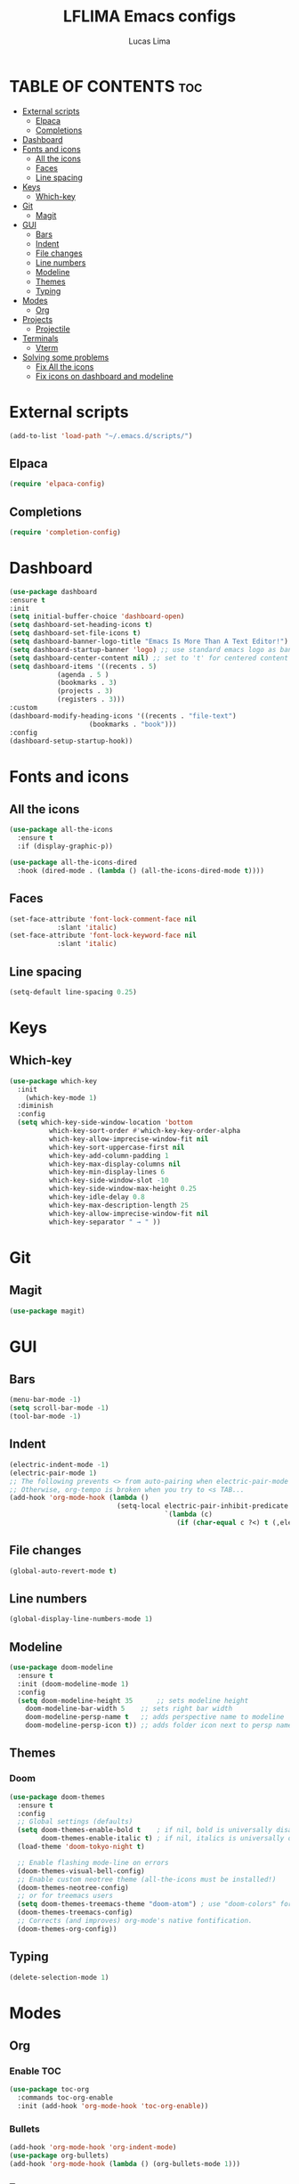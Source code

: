 #+TITLE: LFLIMA Emacs configs
#+AUTHOR: Lucas Lima
#+DESCRIPTION: Emacs to my taste
#+STARTUP: showeverything
#+OPTIONS: toc:2

* TABLE OF CONTENTS :toc:
- [[#external-scripts][External scripts]]
  - [[#elpaca][Elpaca]]
  - [[#completions][Completions]]
- [[#dashboard][Dashboard]]
- [[#fonts-and-icons][Fonts and icons]]
  - [[#all-the-icons][All the icons]]
  - [[#faces][Faces]]
  - [[#line-spacing][Line spacing]]
- [[#keys][Keys]]
  - [[#which-key][Which-key]]
- [[#git][Git]]
  - [[#magit][Magit]]
- [[#gui][GUI]]
  - [[#bars][Bars]]
  - [[#indent][Indent]]
  - [[#file-changes][File changes]]
  - [[#line-numbers][Line numbers]]
  - [[#modeline][Modeline]]
  - [[#themes][Themes]]
  - [[#typing][Typing]]
- [[#modes][Modes]]
  - [[#org][Org]]
- [[#projects][Projects]]
  - [[#projectile][Projectile]]
- [[#terminals][Terminals]]
  - [[#vterm][Vterm]]
- [[#solving-some-problems][Solving some problems]]
  - [[#fix-all-the-icons][Fix All the icons]]
  - [[#fix-icons-on-dashboard-and-modeline][Fix icons on dashboard and modeline]]

* External scripts
#+begin_src emacs-lisp
  (add-to-list 'load-path "~/.emacs.d/scripts/")
#+end_src
** Elpaca
#+begin_src emacs-lisp
  (require 'elpaca-config)
#+end_src
** Completions
#+begin_src emacs-lisp
  (require 'completion-config)
#+end_src

* Dashboard
#+begin_src emacs-lisp
  (use-package dashboard
  :ensure t 
  :init
  (setq initial-buffer-choice 'dashboard-open)
  (setq dashboard-set-heading-icons t)
  (setq dashboard-set-file-icons t)
  (setq dashboard-banner-logo-title "Emacs Is More Than A Text Editor!")
  (setq dashboard-startup-banner 'logo) ;; use standard emacs logo as banner
  (setq dashboard-center-content nil) ;; set to 't' for centered content
  (setq dashboard-items '((recents . 5)
			  (agenda . 5 )
			  (bookmarks . 3)
			  (projects . 3)
			  (registers . 3)))
  :custom 
  (dashboard-modify-heading-icons '((recents . "file-text")
				      (bookmarks . "book")))
  :config
  (dashboard-setup-startup-hook))
#+end_src

* Fonts and icons
** All the icons
#+begin_src emacs-lisp
  (use-package all-the-icons
    :ensure t
    :if (display-graphic-p))

  (use-package all-the-icons-dired
    :hook (dired-mode . (lambda () (all-the-icons-dired-mode t))))
#+end_src
** Faces
#+begin_src emacs-lisp
  (set-face-attribute 'font-lock-comment-face nil
		      :slant 'italic)
  (set-face-attribute 'font-lock-keyword-face nil
		      :slant 'italic)
#+end_src
** Line spacing
#+begin_src emacs-lisp
  (setq-default line-spacing 0.25)
#+end_src

* Keys
** Which-key
#+begin_src emacs-lisp
  (use-package which-key
    :init
      (which-key-mode 1)
    :diminish
    :config
    (setq which-key-side-window-location 'bottom
            which-key-sort-order #'which-key-key-order-alpha
            which-key-allow-imprecise-window-fit nil
            which-key-sort-uppercase-first nil
            which-key-add-column-padding 1
            which-key-max-display-columns nil
            which-key-min-display-lines 6
            which-key-side-window-slot -10
            which-key-side-window-max-height 0.25
            which-key-idle-delay 0.8
            which-key-max-description-length 25
            which-key-allow-imprecise-window-fit nil
            which-key-separator " → " ))
#+end_src

* Git
** Magit
#+begin_src emacs-lisp
  (use-package magit)
#+end_src

* GUI
** Bars
#+begin_src emacs-lisp
(menu-bar-mode -1)
(setq scroll-bar-mode -1)
(tool-bar-mode -1)
#+end_src
** Indent
#+begin_src emacs-lisp
  (electric-indent-mode -1)
  (electric-pair-mode 1)
  ;; The following prevents <> from auto-pairing when electric-pair-mode is on.
  ;; Otherwise, org-tempo is broken when you try to <s TAB...
  (add-hook 'org-mode-hook (lambda ()
                             (setq-local electric-pair-inhibit-predicate
                                         `(lambda (c)
                                            (if (char-equal c ?<) t (,electric-pair-inhibit-predicate c))))))
#+end_src
** File changes
#+begin_src emacs-lisp
  (global-auto-revert-mode t)
#+end_src
** Line numbers
#+begin_src emacs-lisp
  (global-display-line-numbers-mode 1)
#+end_src
** Modeline
#+begin_src emacs-lisp
  (use-package doom-modeline
    :ensure t
    :init (doom-modeline-mode 1)
    :config
    (setq doom-modeline-height 35      ;; sets modeline height
	  doom-modeline-bar-width 5    ;; sets right bar width
	  doom-modeline-persp-name t   ;; adds perspective name to modeline
	  doom-modeline-persp-icon t)) ;; adds folder icon next to persp name
#+end_src
** Themes
*** Doom
#+begin_src emacs-lisp
  (use-package doom-themes
    :ensure t
    :config
    ;; Global settings (defaults)
    (setq doom-themes-enable-bold t    ; if nil, bold is universally disabled
          doom-themes-enable-italic t) ; if nil, italics is universally disabled
    (load-theme 'doom-tokyo-night t)

    ;; Enable flashing mode-line on errors
    (doom-themes-visual-bell-config)
    ;; Enable custom neotree theme (all-the-icons must be installed!)
    (doom-themes-neotree-config)
    ;; or for treemacs users
    (setq doom-themes-treemacs-theme "doom-atom") ; use "doom-colors" for less minimal icon theme
    (doom-themes-treemacs-config)
    ;; Corrects (and improves) org-mode's native fontification.
    (doom-themes-org-config))
#+end_src
** Typing
#+begin_src emacs-lisp
  (delete-selection-mode 1)
#+end_src

* Modes
** Org
*** Enable TOC
#+begin_src emacs-lisp
  (use-package toc-org
    :commands toc-org-enable
    :init (add-hook 'org-mode-hook 'toc-org-enable))
#+end_src
*** Bullets
#+begin_src emacs-lisp
  (add-hook 'org-mode-hook 'org-indent-mode)
  (use-package org-bullets)
  (add-hook 'org-mode-hook (lambda () (org-bullets-mode 1)))
#+end_src
*** Tempo
#+begin_src emacs-lisp
  (require 'org-tempo)
#+end_src

* Projects
** Projectile
#+begin_src emacs-lisp
  (use-package projectile
    :config
    (projectile-mode 1))
#+end_src
* Terminals
** Vterm
#+begin_src emacs-lisp
  (use-package vterm
    :config
    (setq shell-file-name "/bin/zsh"
          vterm-max-scrollback 5000))
#+end_src
*** Toggle
#+begin_src emacs-lisp
  (use-package vterm-toggle
    :after vterm)
#+end_src
* Solving some problems
** Fix All the icons
After installing all the icons package, often is necessary to enforce the fonts installation. Run the command bellow fix the issue
#+begin_quote
M-x all-the-icons-install-fonts
#+end_quote
** Fix icons on dashboard and modeline
These two packages require nerd-icons to work correctly. Just run the command bellow to fix the issue
#+begin_quote
M-x nerd-icons-install-fonts
#+end_quote
